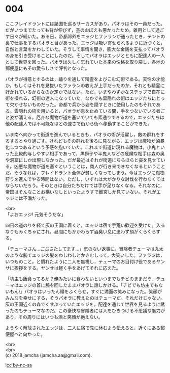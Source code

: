 #+OPTIONS: toc:nil
#+OPTIONS: \n:t

* 004

  ここフレイドラントには諸国を巡るサーカスがあり，パオラはその一員だった。だがいつまでたっても背が伸びず，芸のおぼえも悪かったため，雑用として過ごす日々が続いた。ある日，帝都郊外をエッジとファランが通ったとき，テントの裏で仕事をするパオラと目があった。エッジは吸い寄せられるように近づくと，自然と言葉をかわしていた。そうして事情を聞き，膨大な金銭を支払ってパオラの身を引き受けることにしたのだ。そしてパオラはエッジとともに配達人の一人として世界を回った。パオラは久しく忘れていた本来の性格を取り戻し，各地の郵便屋にもその愛らしさで評判となった。

  パオラが得意とするのは，踊りを通して精霊をよびこむ幻術である。天性の才能か，もしくはそれを見抜いたファランの教えが上手だったのか，それとも精霊に好かれているからなのか定かではない。ただ，いまやわずかなステップで自在に術を操れる，幻術の達人になっていた。なかでも雲隠れの術はエッジたちにとって欠かせないものだった。帝都で兵から姿を隠すときに使用したのもそれである。雲隠れの術を用いると，パオラが息を止めている間，手をつないでいる者ごと姿が消える。厄介な魔物が道を塞いでいても素通りできるので，エッジたちは他の配達人では不可能なほどの速さで街から街へ移動することができた。

  いま南へ向かって街道を進んでいるときも，パオラの術が活躍し，敵の群れをするするとやり過ごす。けれどもその群れを後ろに見ながら，エッジは魔物が凶暴化しつつあるという予感を抱いていた。これまで街道に現れる魔物は，小鬼といった比較的与しやすい相手であって，黒獅子や半鬼人などの危険な相手は森の奥や洞窟にしか出現しなかった。だが最近はそれが街道にちらほらと姿を見せている。凶悪な魔物が道を塞ぐということは，商人が行き来できなくなるということだ。そうなれば，フレイドラント全体が貧しくなってしまう。今はエッジに魔物狩りを進んでやる時間はない。ただし，いずれは大がかりな討伐を行わなくてはならないだろう。そのときは自分たちだけでは手が足りなくなる。それなのに，帝国はそんなことお構いなしといったようすで離宮しか見ていない。それがエッジには不満だった。

  <br>
  「よおエッジ! 元気そうだな」

  四日の道のりを経て灰の王国に着くと，エッジは宿で手荒い歓迎を受けた。入るなりもみくちゃにされ，昼間にもかかわらず酒臭い息に思わず頭がくらくらする。

  「テューマさん…ごぶさたしてます…」気のない返事に，冒険者テューマは丸太のような腕でエッジの髪をわしわしとかきむしって，大笑いした。ファランは，いつものこと，と慣れたように二人を無視し，テューマのお目付け役であるヤンサに挨拶をする。ヤンサは軽く手をあげてそれに応えた。

  「坊主も飯食ってるか？俺みたいに食わないといつまでもチビのままだぞ」テューマはエッジの首に腕を回したままパオラに話しかける。「チビでも坊主でもないもん!」パオラはいったん顔をふくらせ，すぐに満面の笑みになった。笑顔がみんなを幸せにする，そうパオラに教えたのはテューマだ。それだけじゃない。灰の王国近くの森でくすぶっていたエッジを，配達を通じて世界を見るように誘ったのもテューマなのだ。この豪快な冒険者には人をひきつける不思議な魅力があり，その周りにはいつも酒と笑顔が絶えない。

  ようやく解放されたエッジは，二人に宿で先に休むよう伝えると，近くにある郵便屋へと向かった。

  <br>
  <br>
  (c) 2018 jamcha (jamcha.aa@gmail.com).

  ![[https://i.creativecommons.org/l/by-nc-sa/4.0/88x31.png][cc by-nc-sa]]
